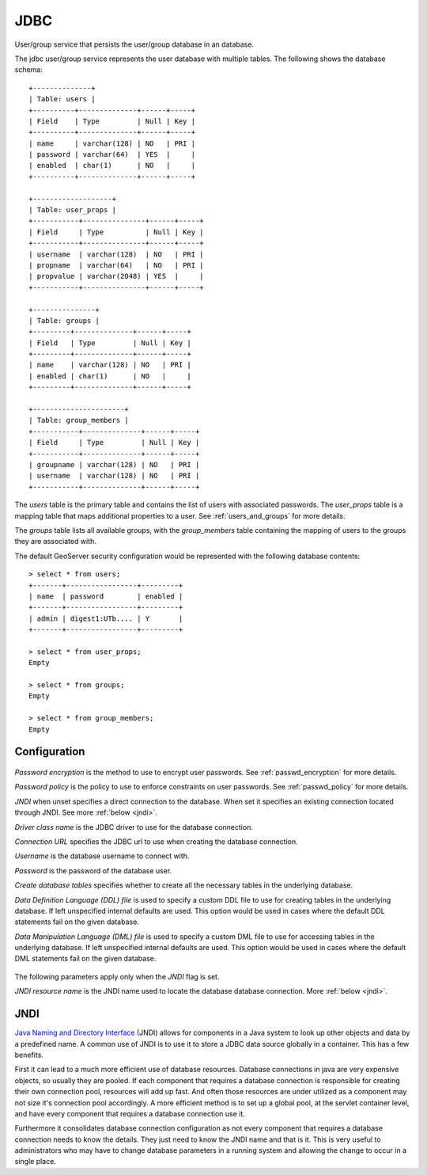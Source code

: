 .. _usergroup_jdbc:

JDBC
^^^^

User/group service that persists the user/group database in an database. 

The jdbc user/group service represents the user database with multiple tables. The following shows the database schema::

    +--------------+
    | Table: users |
    +----------+--------------+------+-----+
    | Field    | Type         | Null | Key |
    +----------+--------------+------+-----+
    | name     | varchar(128) | NO   | PRI |
    | password | varchar(64)  | YES  |     |
    | enabled  | char(1)      | NO   |     |
    +----------+--------------+------+-----+
    
    +-------------------+
    | Table: user_props |
    +-----------+---------------+------+-----+
    | Field     | Type          | Null | Key |
    +-----------+---------------+------+-----+
    | username  | varchar(128)  | NO   | PRI |
    | propname  | varchar(64)   | NO   | PRI |
    | propvalue | varchar(2048) | YES  |     |
    +-----------+---------------+------+-----+
    
    +---------------+
    | Table: groups |
    +---------+--------------+------+-----+
    | Field   | Type         | Null | Key |
    +---------+--------------+------+-----+
    | name    | varchar(128) | NO   | PRI |
    | enabled | char(1)      | NO   |     |
    +---------+--------------+------+-----+

    +----------------------+
    | Table: group_members |
    +-----------+--------------+------+-----+
    | Field     | Type         | Null | Key |
    +-----------+--------------+------+-----+
    | groupname | varchar(128) | NO   | PRI |
    | username  | varchar(128) | NO   | PRI |
    +-----------+--------------+------+-----+

The *users* table is the primary table and contains the list of users with associated passwords. The *user_props* table is 
a mapping table that maps additional properties to a user. See :ref:`users_and_groups` for more details.

The *groups* table lists all available groups, with the *group_members* table containing the mapping of users to the groups
they are associated with.

The default GeoServer security configuration would be represented with the following database contents::

    > select * from users;
    +-------+-----------------+---------+
    | name  | password        | enabled |
    +-------+-----------------+---------+
    | admin | digest1:UTb.... | Y       |
    +-------+-----------------+---------+
    
    > select * from user_props;
    Empty
    
    > select * from groups;
    Empty
    
    > select * from group_members;
    Empty
    
Configuration
-------------

.. figure:: images/usergroup_jdbc1.jpg

*Password encryption* is the method to use to encrypt user passwords. See :ref:`passwd_encryption` for more details.

*Password policy* is the policy to use to enforce constraints on user passwords. See :ref:`passwd_policy` for more details.

*JNDI* when unset specifies a direct connection to the database. When set it specifies an existing connection located 
through JNDI. See more :ref:`below <jndi>`.

*Driver class name* is the JDBC driver to use for the database connection.

*Connection URL* specifies the JDBC url to use when creating the database connection.

*Username* is the database username to connect with.

*Password* is the password of the database user.

*Create database tables* specifies whether to create all the necessary tables in the underlying database. 

*Data Definition Language (DDL) file* is used to specify a custom DDL file to use for creating tables in the underlying 
database. If left unspecified internal defaults are used. This option would be used in cases where the default DDL 
statements fail on the given database.

*Data Manipulation Language (DML) file* is used to specify a custom DML file to use for accessing tables in the underlying 
database. If left unspecified internal defaults are used. This option would be used in cases where the default DML 
statements fail on the given database.

.. figure:: images/usergroup_jdbc2.jpg

The following parameters apply only when the *JNDI* flag is set. 

*JNDI resource name* is the JNDI name used to locate the database database connection. More :ref:`below <jndi>`.

.. _jndi:

JNDI
----

`Java Naming and Directory Interface <http://en.wikipedia.org/wiki/Java_Naming_and_Directory_Interface>`_ (JNDI) allows for
components in a Java system to look up other objects and data by a predefined name. A common use of JNDI is to use it to
store a JDBC data source globally in a container. This has a few benefits.

First it can lead to a much more efficient use of database resources. Database connections in java are very expensive objects, so usually they are pooled. If each component that requires a database connection is responsible for creating
their own connection pool, resources will add up fast. And often those resources are under utilized as a component may not
size it's connection pool accordingly. A more efficient method is to set up a global pool, at the servlet container level, and have every component that requires a database connection use it. 

Furthermore it consolidates database connection configuration as not every component that requires a database connection needs to know the details. They just need to know the JNDI name and that is it. This is very useful to administrators who
may have to change database parameters in a running system and allowing the change to occur in a single place.
